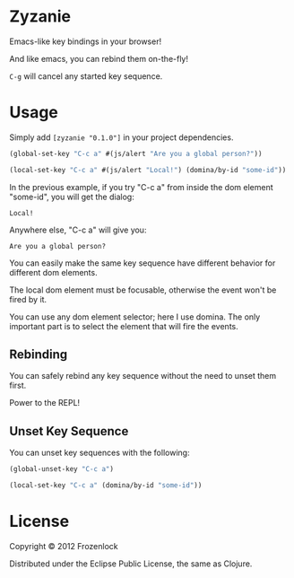 * Zyzanie

Emacs-like key bindings in your browser!

And like emacs, you can rebind them on-the-fly!

=C-g= will cancel any started key sequence.

* Usage

Simply add =[zyzanie "0.1.0"]= in your project dependencies.

#+BEGIN_SRC clojure
(global-set-key "C-c a" #(js/alert "Are you a global person?"))

(local-set-key "C-c a" #(js/alert "Local!") (domina/by-id "some-id"))
#+END_SRC

In the previous example, if you try "C-c a" from inside the dom
element "some-id", you will get the dialog:
: Local!

Anywhere else, "C-c a" will give you:
: Are you a global person?

You can easily make the same key sequence have different behavior
for different dom elements.

The local dom element must be focusable, otherwise the event won't be
fired by it.

You can use any dom element selector; here I use domina. The only
important part is to select the element that will fire the events.

** Rebinding

You can safely rebind any key sequence without the need to unset them
first.

Power to the REPL!

** Unset Key Sequence

You can unset key sequences with the following:

#+BEGIN_SRC clojure
(global-unset-key "C-c a")

(local-set-key "C-c a" (domina/by-id "some-id"))
#+END_SRC


* License

Copyright © 2012 Frozenlock

Distributed under the Eclipse Public License, the same as Clojure.

